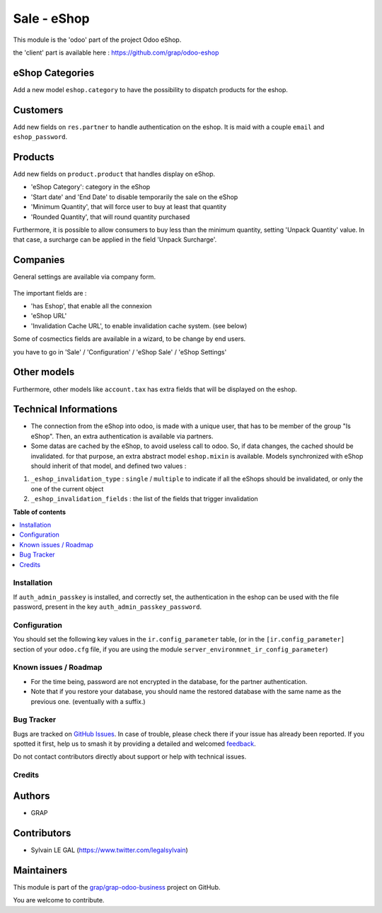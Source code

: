 ============
Sale - eShop
============

.. 
   !!!!!!!!!!!!!!!!!!!!!!!!!!!!!!!!!!!!!!!!!!!!!!!!!!!!
   !! This file is generated by oca-gen-addon-readme !!
   !! changes will be overwritten.                   !!
   !!!!!!!!!!!!!!!!!!!!!!!!!!!!!!!!!!!!!!!!!!!!!!!!!!!!
   !! source digest: sha256:292e440abb845867921e23bbfb6428a429fbc7a89d2b8c91e5933cc39fd39140
   !!!!!!!!!!!!!!!!!!!!!!!!!!!!!!!!!!!!!!!!!!!!!!!!!!!!

.. |badge1| image:: https://img.shields.io/badge/maturity-Beta-yellow.png
    :target: https://odoo-community.org/page/development-status
    :alt: Beta
.. |badge2| image:: https://img.shields.io/badge/licence-AGPL--3-blue.png
    :target: http://www.gnu.org/licenses/agpl-3.0-standalone.html
    :alt: License: AGPL-3
.. |badge3| image:: https://img.shields.io/badge/github-grap%2Fgrap--odoo--business-lightgray.png?logo=github
    :target: https://github.com/grap/grap-odoo-business/tree/12.0/sale_eshop
    :alt: grap/grap-odoo-business

|badge1| |badge2| |badge3|

This module is the 'odoo' part of the project Odoo eShop.

the 'client' part is available here : https://github.com/grap/odoo-eshop


eShop Categories
~~~~~~~~~~~~~~~~

Add a new model ``eshop.category`` to have the possibility to dispatch products
for the eshop.

.. figure:: https://raw.githubusercontent.com/grap/grap-odoo-business/12.0/sale_eshop/static/description/eshop_category_tree.png
   :width: 800 px

.. figure:: https://raw.githubusercontent.com/grap/grap-odoo-business/12.0/sale_eshop/static/description/eshop_category_form.png
   :width: 800 px


Customers
~~~~~~~~~

Add new fields on ``res.partner`` to handle authentication on the eshop.
It is maid with a couple ``email`` and ``eshop_password``.


.. figure:: https://raw.githubusercontent.com/grap/grap-odoo-business/12.0/sale_eshop/static/description/res_partner_form.png
   :width: 800 px

Products
~~~~~~~~

Add new fields on ``product.product`` that handles display on eShop.

* 'eShop Category': category in the eShop
* 'Start date' and 'End Date' to disable temporarily the sale on the eShop
* 'Minimum Quantity', that will force user to buy at least that quantity
* 'Rounded Quantity', that will round quantity purchased

Furthermore, it is possible to allow consumers to buy less than the minimum
quantity, setting 'Unpack Quantity' value. In that case, a surcharge can
be applied in the field 'Unpack Surcharge'.

.. figure:: https://raw.githubusercontent.com/grap/grap-odoo-business/12.0/sale_eshop/static/description/product_product_form.png
   :width: 800 px


Companies
~~~~~~~~~

General settings are available via company form.

.. figure:: https://raw.githubusercontent.com/grap/grap-odoo-business/12.0/sale_eshop/static/description/res_company_form.png
   :width: 800 px

The important fields are :

* 'has Eshop', that enable all the connexion
* 'eShop URL'
* 'Invalidation Cache URL', to enable invalidation cache system. (see below)

Some of cosmectics fields are available in a wizard, to be change by end users.

you have to go in 'Sale' / 'Configuration' / 'eShop Sale' / 'eShop Settings'

.. figure:: https://raw.githubusercontent.com/grap/grap-odoo-business/12.0/sale_eshop/static/description/wizard_res_company_eshop_setting_form.png
   :width: 800 px

Other models
~~~~~~~~~~~~

Furthermore, other models like ``account.tax`` has extra fields that will
be displayed on the eshop.

Technical Informations
~~~~~~~~~~~~~~~~~~~~~~

* The connection from the eShop into odoo, is made with a unique user, that
  has to be member of the group "Is eShop".
  Then, an extra authentication is available via partners.

* Some datas are cached by the eShop, to avoid useless call to odoo. So,
  if data changes, the cached should be invalidated. for that purpose,
  an extra abstract model ``eshop.mixin`` is available. Models synchronized
  with eShop should inherit of that model, and defined two values :


1. ``_eshop_invalidation_type`` : ``single`` / ``multiple`` to indicate
   if all the eShops should be invalidated, or only the one of the current
   object
2. ``_eshop_invalidation_fields`` : the list of the fields that trigger
   invalidation

**Table of contents**

.. contents::
   :local:

Installation
============

If ``auth_admin_passkey`` is installed, and correctly set,
the authentication in the eshop can be used with the file password,
present in the key ``auth_admin_passkey_password``.

Configuration
=============

You should set the following key values in the ``ir.config_parameter`` table,
(or in the ``[ir.config_parameter]`` section of your ``odoo.cfg`` file, if you
are using the module ``server_environmnet_ir_config_parameter``)

Known issues / Roadmap
======================

- For the time being, password are not encrypted in the database, for
  the partner authentication.

- Note that if you restore your database, you should name the restored database with the same name
  as the previous one. (eventually with a suffix.)

Bug Tracker
===========

Bugs are tracked on `GitHub Issues <https://github.com/grap/grap-odoo-business/issues>`_.
In case of trouble, please check there if your issue has already been reported.
If you spotted it first, help us to smash it by providing a detailed and welcomed
`feedback <https://github.com/grap/grap-odoo-business/issues/new?body=module:%20sale_eshop%0Aversion:%2012.0%0A%0A**Steps%20to%20reproduce**%0A-%20...%0A%0A**Current%20behavior**%0A%0A**Expected%20behavior**>`_.

Do not contact contributors directly about support or help with technical issues.

Credits
=======

Authors
~~~~~~~

* GRAP

Contributors
~~~~~~~~~~~~

* Sylvain LE GAL (https://www.twitter.com/legalsylvain)

Maintainers
~~~~~~~~~~~

This module is part of the `grap/grap-odoo-business <https://github.com/grap/grap-odoo-business/tree/12.0/sale_eshop>`_ project on GitHub.

You are welcome to contribute.
